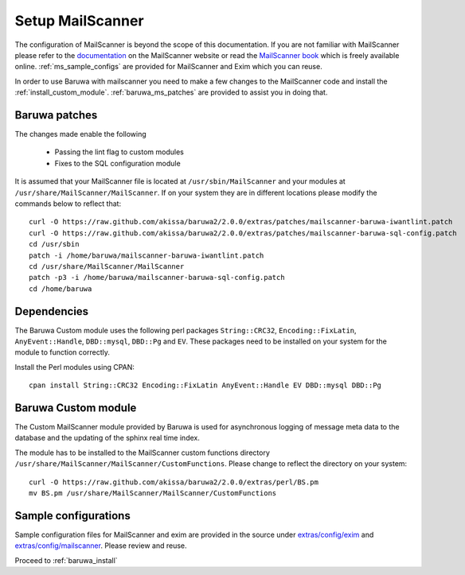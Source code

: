 
=================
Setup MailScanner
=================

The configuration of MailScanner is beyond the scope of this documentation. If
you are not familiar with MailScanner please refer to the
`documentation <http://mailscanner.info/documentation.html>`_ on the
MailScanner website or read the
`MailScanner book <http://mailscanner.info/files/MailScanner-Guide.pdf>`_ which
is freely available online. :ref:`ms_sample_configs` are provided for MailScanner
and Exim which you can reuse.

In order to use Baruwa with mailscanner you need to make a few changes to the
MailScanner code and install the :ref:`install_custom_module`.
:ref:`baruwa_ms_patches` are provided to assist you in doing that.

.. _baruwa_ms_patches:

Baruwa patches
~~~~~~~~~~~~~~

The changes made enable the following

	+ Passing the lint flag to custom modules
 	+ Fixes to the SQL configuration module

It is assumed that your MailScanner file is located at ``/usr/sbin/MailScanner``
and your modules at ``/usr/share/MailScanner/MailScanner``. If on your system
they are in different locations please modify the commands below to reflect that::

	curl -O https://raw.github.com/akissa/baruwa2/2.0.0/extras/patches/mailscanner-baruwa-iwantlint.patch
	curl -O https://raw.github.com/akissa/baruwa2/2.0.0/extras/patches/mailscanner-baruwa-sql-config.patch
	cd /usr/sbin
	patch -i /home/baruwa/mailscanner-baruwa-iwantlint.patch
	cd /usr/share/MailScanner/MailScanner
	patch -p3 -i /home/baruwa/mailscanner-baruwa-sql-config.patch
	cd /home/baruwa

Dependencies
~~~~~~~~~~~~

The Baruwa Custom module uses the following perl packages ``String::CRC32``,
``Encoding::FixLatin``, ``AnyEvent::Handle``, ``DBD::mysql``, ``DBD::Pg`` and ``EV``.
These packages need to be installed on your system for the module to function
correctly.

Install the Perl modules using CPAN::

	cpan install String::CRC32 Encoding::FixLatin AnyEvent::Handle EV DBD::mysql DBD::Pg

.. _install_custom_module:

Baruwa Custom module
~~~~~~~~~~~~~~~~~~~~

The Custom MailScanner module provided by Baruwa is used for asynchronous logging
of message meta data to the database and the updating of the sphinx real time
index.

The module has to be installed to the MailScanner custom functions directory
``/usr/share/MailScanner/MailScanner/CustomFunctions``. Please change to reflect
the directory on your system::

	curl -O https://raw.github.com/akissa/baruwa2/2.0.0/extras/perl/BS.pm
	mv BS.pm /usr/share/MailScanner/MailScanner/CustomFunctions

.. _ms_sample_configs:

Sample configurations
~~~~~~~~~~~~~~~~~~~~~

Sample configuration files for MailScanner and exim are provided in the source
under `extras/config/exim <https://github.com/akissa/baruwa2/tree/2.0.0/extras/config/exim>`_ 
and `extras/config/mailscanner <https://github.com/akissa/baruwa2/tree/2.0.0/extras/config/mailscanner>`_.
Please review and reuse.

Proceed to :ref:`baruwa_install`
